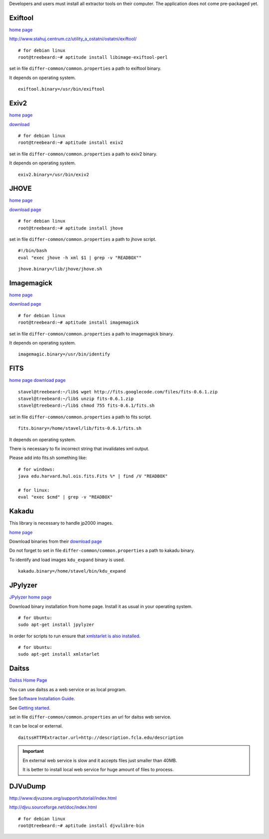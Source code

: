 Developers and users must install all extractor tools on their computer. The application does not come pre-packaged yet.


Exiftool
........

`home page <http://www.sno.phy.queensu.ca/~phil/exiftool/>`_

http://www.stahuj.centrum.cz/utility_a_ostatni/ostatni/exiftool/

::
   
   # for debian linux
   root@treebeard:~# aptitude install libimage-exiftool-perl 


set in file ``differ-common/common.properties``
a path to exiftool binary.

It depends on operating system.

::

   exiftool.binary=/usr/bin/exiftool
   
Exiv2
.....

`home page <http://www.exiv2.org/>`_

`download <http://www.exiv2.org/download.html>`_

::

   # for debian linux
   root@treebeard:~# aptitude install exiv2 
   

set in file ``differ-common/common.properties``
a path to exiv2 binary.

It depends on operating system.

::

   exiv2.binary=/usr/bin/exiv2


JHOVE
.....

`home page <http://jhove.sourceforge.net>`_

`download page <http://http://jhove.sourceforge.net/distribution.html>`_

::

   # for debian linux
   root@treebeard:~# aptitude install jhove


set in file ``differ-common/common.properties``
a path to jhove script. 
::

	#!/bin/bash
	eval "exec jhove -h xml $1 | grep -v "READBOX""


::

   jhove.binary=/lib/jhove/jhove.sh


Imagemagick
...........


`home page <http://www.imagemagick.org/script/index.php>`_

`download page <http://www.imagemagick.org/script/binary-releases.php>`_

::

   # for debian linux
   root@treebeard:~# aptitude install imagemagick


set in file ``differ-common/common.properties``
a path to imagemagick binary.

It depends on operating system.

::

   imagemagic.binary=/usr/bin/identify

FITS
....

`home page <http://code.google.com/p/fits/>`_
`download page <http://code.google.com/p/fits/downloads/list>`_


::
   
   stavel@treebeard:~/lib$ wget http://fits.googlecode.com/files/fits-0.6.1.zip
   stavel@treebeard:~/lib$ unzip fits-0.6.1.zip 
   stavel@treebeard:~/lib$ chmod 755 fits-0.6.1/fits.sh 


set in file ``differ-common/common.properties``
a path to fits script.

::

   fits.binary=/home/stavel/lib/fits-0.6.1/fits.sh

It depends on operating system.

There is necessary to fix incorrect string that invalidates xml output.

Please add into fits.sh something like:

:: 

   # for windows:
   java edu.harvard.hul.ois.fits.Fits %* | find /V "READBOX"

   # for linux:
   eval "exec $cmd" | grep -v "READBOX"


Kakadu
......

This library is necessary to handle jp2000 images.

`home page <http://www.kakadusoftware.com/>`_

Download binaries from their `download page <http://www.kakadusoftware.com/index.php?option=com_content&task=view&id=26&Itemid=22>`_

Do not forget to set in file ``differ-common/common.properties`` a path to kakadu binary.

To identify and load images ``kdu_expand`` binary is used.

::

   kakadu.binary=/home/stavel/bin/kdu_expand

JPylyzer
........

`JPylyzer home page <http://www.openplanetsfoundation.org/software/jpylyzer>`_

Download binary installation from home page. Install it as usual in your operating system.
:: 

   # for Ubuntu:
   sudo apt-get install jpylyzer


In order for scripts to run ensure that `xmlstarlet is also installed <http://xmlstar.sourceforge.net/>`_.

:: 

   # for Ubuntu:
   sudo apt-get install xmlstarlet

Daitss
.......

`Daitss Home Page <http://daitss.fcla.edu/>`_

You can use daitss as a web service or as local program.

See `Software Installation Guide <https://daitss.pubwiki.fcla.edu/wiki/index.php/DAITSS_2_Software_Installation_Guide>`_.

See `Getting started <https://share.fcla.edu/FDAPublic/DAITSS/Chapter_2_Getting_Started.pdf>`_.

set in file ``differ-common/common.properties``
an url for daitss web service.

It can be local or external.

::

   daitssHTTPExtractor.url=http://description.fcla.edu/description


.. important::

   En external web service is slow and it accepts files just smaller than 40MB.

   It is better to install local web service for huge amount of files to process.


DJVuDump
........

http://www.djvuzone.org/support/tutorial/index.html

http://djvu.sourceforge.net/doc/index.html

::

   # for debian linux
   root@treebeard:~# aptitude install djvulibre-bin

